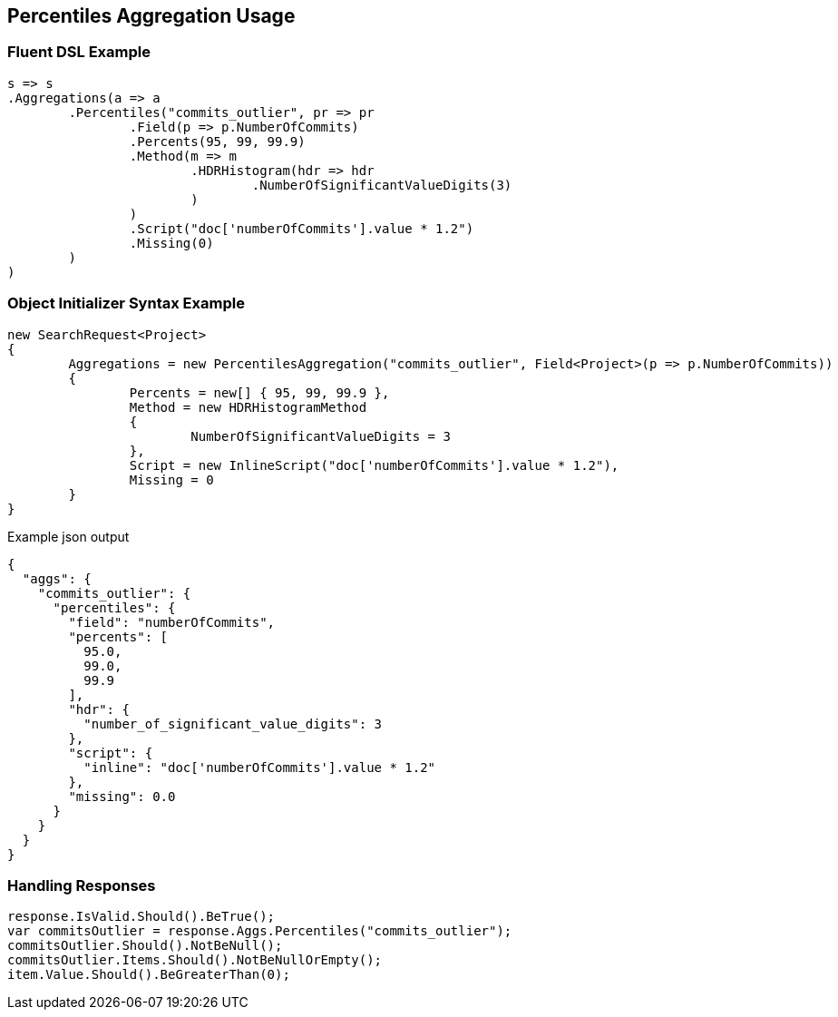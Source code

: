 :ref_current: https://www.elastic.co/guide/en/elasticsearch/reference/current

:github: https://github.com/elastic/elasticsearch-net

:imagesdir: ../../../images/

[[percentiles-aggregation-usage]]
== Percentiles Aggregation Usage

=== Fluent DSL Example

[source,csharp]
----
s => s
.Aggregations(a => a
	.Percentiles("commits_outlier", pr => pr
		.Field(p => p.NumberOfCommits)
		.Percents(95, 99, 99.9)
		.Method(m => m
			.HDRHistogram(hdr => hdr
				.NumberOfSignificantValueDigits(3)
			)
		)
		.Script("doc['numberOfCommits'].value * 1.2")
		.Missing(0)
	)
)
----

=== Object Initializer Syntax Example

[source,csharp]
----
new SearchRequest<Project>
{
	Aggregations = new PercentilesAggregation("commits_outlier", Field<Project>(p => p.NumberOfCommits))
	{
		Percents = new[] { 95, 99, 99.9 },
		Method = new HDRHistogramMethod
		{
			NumberOfSignificantValueDigits = 3
		},
		Script = new InlineScript("doc['numberOfCommits'].value * 1.2"),
		Missing = 0
	}
}
----

[source,javascript]
.Example json output
----
{
  "aggs": {
    "commits_outlier": {
      "percentiles": {
        "field": "numberOfCommits",
        "percents": [
          95.0,
          99.0,
          99.9
        ],
        "hdr": {
          "number_of_significant_value_digits": 3
        },
        "script": {
          "inline": "doc['numberOfCommits'].value * 1.2"
        },
        "missing": 0.0
      }
    }
  }
}
----

=== Handling Responses

[source,csharp]
----
response.IsValid.Should().BeTrue();
var commitsOutlier = response.Aggs.Percentiles("commits_outlier");
commitsOutlier.Should().NotBeNull();
commitsOutlier.Items.Should().NotBeNullOrEmpty();
item.Value.Should().BeGreaterThan(0);
----

